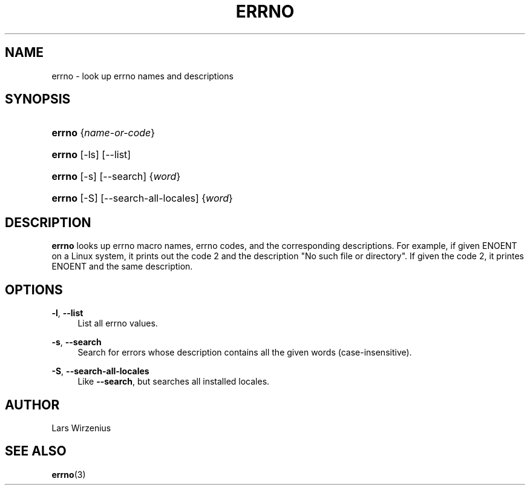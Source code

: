 '\" t
.\"     Title: errno
.\"    Author: Lars Wirzenius
.\" Generator: DocBook XSL Stylesheets v1.76.1 <http://docbook.sf.net/>
.\"      Date: 2012-06-05
.\"    Manual: moreutils
.\"    Source: moreutils
.\"  Language: English
.\"
.TH "ERRNO" "1" "2012\-06\-05" "moreutils" "moreutils"
.\" -----------------------------------------------------------------
.\" * Define some portability stuff
.\" -----------------------------------------------------------------
.\" ~~~~~~~~~~~~~~~~~~~~~~~~~~~~~~~~~~~~~~~~~~~~~~~~~~~~~~~~~~~~~~~~~
.\" http://bugs.debian.org/507673
.\" http://lists.gnu.org/archive/html/groff/2009-02/msg00013.html
.\" ~~~~~~~~~~~~~~~~~~~~~~~~~~~~~~~~~~~~~~~~~~~~~~~~~~~~~~~~~~~~~~~~~
.ie \n(.g .ds Aq \(aq
.el       .ds Aq '
.\" -----------------------------------------------------------------
.\" * set default formatting
.\" -----------------------------------------------------------------
.\" disable hyphenation
.nh
.\" disable justification (adjust text to left margin only)
.ad l
.\" -----------------------------------------------------------------
.\" * MAIN CONTENT STARTS HERE *
.\" -----------------------------------------------------------------
.SH "NAME"
errno \- look up errno names and descriptions
.SH "SYNOPSIS"
.HP \w'\fBerrno\fR\ 'u
\fBerrno\fR {\fIname\-or\-code\fR}
.HP \w'\fBerrno\fR\ 'u
\fBerrno\fR [\-ls] [\-\-list]
.HP \w'\fBerrno\fR\ 'u
\fBerrno\fR [\-s] [\-\-search] {\fIword\fR}
.HP \w'\fBerrno\fR\ 'u
\fBerrno\fR [\-S] [\-\-search\-all\-locales] {\fIword\fR}
.SH "DESCRIPTION"
.PP
\fBerrno\fR
looks up errno macro names, errno codes, and the corresponding descriptions\&. For example, if given
ENOENT
on a Linux system, it prints out the code 2 and the description "No such file or directory"\&. If given the code 2, it printes
ENOENT
and the same description\&.
.SH "OPTIONS"
.PP
\fB\-l\fR, \fB\-\-list\fR
.RS 4
List all errno values\&.
.RE
.PP
\fB\-s\fR, \fB\-\-search\fR
.RS 4
Search for errors whose description contains all the given words (case\-insensitive)\&.
.RE
.PP
\fB\-S\fR, \fB\-\-search\-all\-locales\fR
.RS 4
Like
\fB\-\-search\fR, but searches all installed locales\&.
.RE
.SH "AUTHOR"
.PP
Lars Wirzenius
.SH "SEE ALSO"
.PP

\fBerrno\fR(3)
